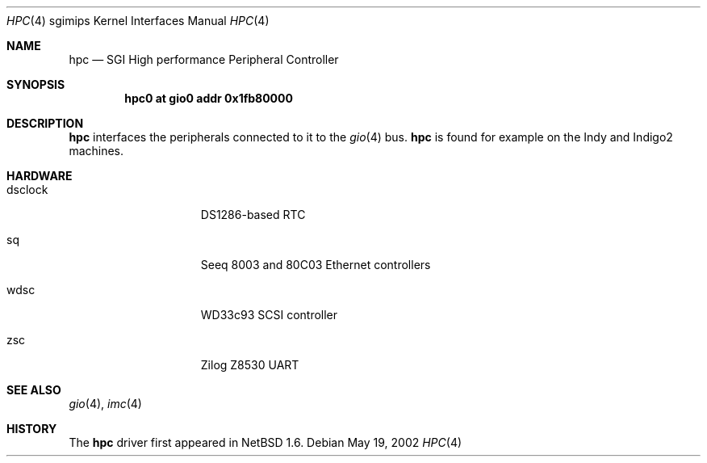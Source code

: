.\"	$NetBSD: hpc.4,v 1.2 2002/05/19 20:47:26 wiz Exp $
.\"
.\" Copyright (c) 2002 The NetBSD Foundation, Inc.
.\" All rights reserved.
.\"
.\" This document is derived from work contributed to The NetBSD Foundation
.\" by Antti Kantee.
.\"
.\" Redistribution and use in source and binary forms, with or without
.\" modification, are permitted provided that the following conditions
.\" are met:
.\" 1. Redistributions of source code must retain the above copyright
.\"    notice, this list of conditions and the following disclaimer.
.\" 2. Redistributions in binary form must reproduce the above copyright
.\"    notice, this list of conditions and the following disclaimer in the
.\"    documentation and/or other materials provided with the distribution.
.\" 3. All advertising materials mentioning features or use of this software
.\"    must display the following acknowledgement:
.\"        This product includes software developed by the NetBSD
.\"        Foundation, Inc. and its contributors.
.\" 4. Neither the name of The NetBSD Foundation nor the names of its
.\"    contributors may be used to endorse or promote products derived
.\"    from this software without specific prior written permission.
.\"
.\" THIS SOFTWARE IS PROVIDED BY THE NETBSD FOUNDATION, INC. AND CONTRIBUTORS
.\" ``AS IS'' AND ANY EXPRESS OR IMPLIED WARRANTIES, INCLUDING, BUT NOT LIMITED
.\" TO, THE IMPLIED WARRANTIES OF MERCHANTABILITY AND FITNESS FOR A PARTICULAR
.\" PURPOSE ARE DISCLAIMED.  IN NO EVENT SHALL THE FOUNDATION OR CONTRIBUTORS BE
.\" LIABLE FOR ANY DIRECT, INDIRECT, INCIDENTAL, SPECIAL, EXEMPLARY, OR
.\" CONSEQUENTIAL DAMAGES (INCLUDING, BUT NOT LIMITED TO, PROCUREMENT OF
.\" SUBSTITUTE GOODS OR SERVICES; LOSS OF USE, DATA, OR PROFITS; OR BUSINESS
.\" INTERRUPTION) HOWEVER CAUSED AND ON ANY THEORY OF LIABILITY, WHETHER IN
.\" CONTRACT, STRICT LIABILITY, OR TORT (INCLUDING NEGLIGENCE OR OTHERWISE)
.\" ARISING IN ANY WAY OUT OF THE USE OF THIS SOFTWARE, EVEN IF ADVISED OF THE
.\" POSSIBILITY OF SUCH DAMAGE.
.\"
.Dd May 19, 2002
.Dt HPC 4 sgimips
.Os
.Sh NAME
.Nm hpc
.Nd SGI High performance Peripheral Controller
.Sh SYNOPSIS
.Cd "hpc0 at gio0 addr 0x1fb80000"
.Sh DESCRIPTION
.Nm hpc
interfaces the peripherals connected to it to the
.Xr gio 4
bus.
.Nm
is found for example on the Indy and Indigo2 machines.
.Sh HARDWARE
.Bl -tag -width dsclock -offset indent
.It dsclock
DS1286-based RTC
.It sq
Seeq 8003 and 80C03
.Tn Ethernet
controllers
.It wdsc
WD33c93
.Tn SCSI
controller
.It zsc
Zilog Z8530 UART
.El
.Sh SEE ALSO
.Xr gio 4 ,
.Xr imc 4
.Sh HISTORY
The
.Nm
driver first appeared in
.Nx 1.6 .

